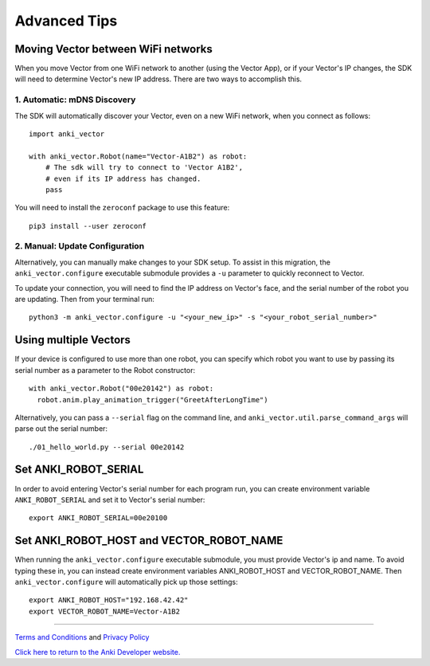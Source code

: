 .. _advanced-tips:

#############
Advanced Tips
#############

.. _moving_between_wifi:

^^^^^^^^^^^^^^^^^^^^^^^^^^^^^^^^^^^
Moving Vector between WiFi networks
^^^^^^^^^^^^^^^^^^^^^^^^^^^^^^^^^^^

When you move Vector from one WiFi network to another (using the Vector App),
or if your Vector's IP changes, the SDK will need to determine Vector's new IP address.
There are two ways to accomplish this. 

****************************
1. Automatic: mDNS Discovery
****************************

The SDK will automatically discover your Vector, even on a new WiFi network, 
when you connect as follows::

    import anki_vector

    with anki_vector.Robot(name="Vector-A1B2") as robot:
        # The sdk will try to connect to 'Vector A1B2', 
        # even if its IP address has changed. 
        pass

You will need to install the ``zeroconf`` package to use this feature::

    pip3 install --user zeroconf

*******************************
2. Manual: Update Configuration
*******************************

Alternatively, you can manually make changes to your SDK setup. To assist in this migration, the ``anki_vector.configure``
executable submodule provides a ``-u`` parameter to quickly reconnect to Vector.

To update your connection, you will need to find the IP address on
Vector's face, and the serial number of the robot you are updating.
Then from your terminal run::

    python3 -m anki_vector.configure -u "<your_new_ip>" -s "<your_robot_serial_number>"


^^^^^^^^^^^^^^^^^^^^^^
Using multiple Vectors
^^^^^^^^^^^^^^^^^^^^^^

If your device is configured to use more than one robot, you can specify
which robot you want to use by passing its serial number as a parameter
to the Robot constructor::


  with anki_vector.Robot("00e20142") as robot:
    robot.anim.play_animation_trigger("GreetAfterLongTime")


Alternatively, you can pass a ``--serial`` flag on the command
line, and ``anki_vector.util.parse_command_args`` will parse out
the serial number::

    ./01_hello_world.py --serial 00e20142


^^^^^^^^^^^^^^^^^^^^^
Set ANKI_ROBOT_SERIAL
^^^^^^^^^^^^^^^^^^^^^

In order to avoid entering Vector's serial number for each program run,
you can create environment variable ``ANKI_ROBOT_SERIAL``
and set it to Vector's serial number::

    export ANKI_ROBOT_SERIAL=00e20100


^^^^^^^^^^^^^^^^^^^^^^^^^^^^^^^^^^^^^^^^^
Set ANKI_ROBOT_HOST and VECTOR_ROBOT_NAME
^^^^^^^^^^^^^^^^^^^^^^^^^^^^^^^^^^^^^^^^^

When running the ``anki_vector.configure`` executable submodule, you must provide Vector's ip and name.
To avoid typing these in, you can instead create environment variables
ANKI_ROBOT_HOST and VECTOR_ROBOT_NAME. Then ``anki_vector.configure`` will automatically pick
up those settings::

    export ANKI_ROBOT_HOST="192.168.42.42"
    export VECTOR_ROBOT_NAME=Vector-A1B2



----

`Terms and Conditions <https://www.anki.com/en-us/company/terms-and-conditions>`_ and `Privacy Policy <https://www.anki.com/en-us/company/privacy>`_

`Click here to return to the Anki Developer website. <https://developer.anki.com>`_

